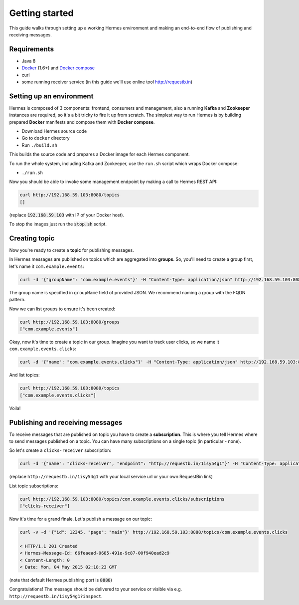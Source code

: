 Getting started
===============
This guide walks through setting up a working Hermes environment and making an end-to-end flow of publishing and receiving messages.

Requirements
------------
* Java 8
* `Docker <https://docs.docker.com/installation/#installation>`_ (1.6+) and `Docker compose <https://docs.docker.com/compose/install/>`_
* curl
* some running receiver service (in this guide we'll use online tool http://requestb.in)

Setting up an environment
-------------------------
Hermes is composed of 3 components: frontend, consumers and management, also a running **Kafka** and **Zookeeper** instances are required, so it's a bit tricky to fire it up from scratch. The simplest way to run Hermes is by building prepared **Docker** manifests and compose them with **Docker compose**.

* Download Hermes source code
* Go to ``docker`` directory
* Run ``./build.sh``

This builds the source code and prepares a Docker image for each Hermes component.

To run the whole system, including Kafka and Zookeeper, use the ``run.sh`` script which wraps Docker compose:

* ``./run.sh``

Now you should be able to invoke some management endpoint by making a call to Hermes REST API:

.. code-block:: bash

    curl http://192.168.59.103:8080/topics
    []

(replace :code:`192.168.59.103` with IP of your Docker host).

To stop the images just run the :code:`stop.sh` script.

Creating topic
--------------
Now you're ready to create a **topic** for publishing messages.

In Hermes messages are published on topics which are aggregated into **groups**. So, you'll need to create a group first, let's name it ``com.example.events``:

.. code-block:: bash

    curl -d '{"groupName": "com.example.events"}' -H "Content-Type: application/json" http://192.168.59.103:8080/groups

The group name is specified in ``groupName`` field of provided JSON. We recommend naming a group with the FQDN pattern.

Now we can list groups to ensure it's been created:

.. code-block:: bash

    curl http://192.168.59.103:8080/groups
    ["com.example.events"]

Okay, now it's time to create a topic in our group. Imagine you want to track user clicks, so we name it ``com.example.events.clicks``:

.. code-block:: bash

    curl -d '{"name": "com.example.events.clicks"}' -H "Content-Type: application/json" http://192.168.59.103:8080/topics

And list topics:

.. code-block:: bash

    curl http://192.168.59.103:8080/topics
    ["com.example.events.clicks"]

Voila!

Publishing and receiving messages
---------------------------------

To receive messages that are published on topic you have to create a **subscription**. This is where you tell Hermes where to send messages published on a topic. You can have many subscriptions on a single topic (in particular - none).

So let's create a ``clicks-receiver`` subscription:

.. code-block:: bash

    curl -d '{"name": "clicks-receiver", "endpoint": "http://requestb.in/1isy54g1"}' -H "Content-Type: application/json" http://192.168.59.103:8080/topics/com.example.events.clicks/subscriptions

(replace ``http://requestb.in/1isy54g1`` with your local service url or your own RequestBin link)

List topic subscriptions:

.. code-block:: bash

    curl http://192.168.59.103:8080/topics/com.example.events.clicks/subscriptions
    ["clicks-receiver"]

Now it's time for a grand finale. Let's publish a message on our topic:

.. code-block:: bash

    curl -v -d '{"id": 12345, "page": "main"}' http://192.168.59.103:8888/topics/com.example.events.clicks

    < HTTP/1.1 201 Created
    < Hermes-Message-Id: 66feaead-0685-491e-9c87-00f940ead2c9
    < Content-Length: 0
    < Date: Mon, 04 May 2015 02:18:23 GMT

(note that default Hermes publishing port is :code:`8888`)

Congratulations! The message should be delivered to your service or visible via e.g. ``http://requestb.in/1isy54g1?inspect``.
